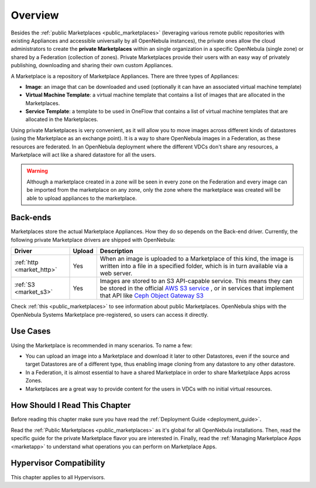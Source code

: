 .. _private_marketplace_overview:

====================
Overview
====================

Besides the :ref:`public Marketplaces <public_marketplaces>` (leveraging various remote public repositories with existing Appliances and accessible universally by all OpenNebula instances), the private ones allow the cloud administrators to create the **private Marketplaces** within an single organization in a specific OpenNebula (single zone) or shared by a Federation (collection of zones). Private Marketplaces provide their users with an easy way of privately publishing, downloading and sharing their own custom Appliances.

A Marketplace is a repository of Marketplace Appliances. There are three types of Appliances:

- **Image**: an image that can be downloaded and used (optionally it can have an associated virtual machine template)
- **Virtual Machine Template**: a virtual machine template that contains a list of images that are allocated in the Marketplaces.
- **Service Template**: a template to be used in OneFlow that contains a list of virtual machine templates that are allocated in the Marketplaces.

Using private Marketplaces is very convenient, as it will allow you to move images across different kinds of datastores (using the Marketplace as an exchange point). It is a way to share OpenNebula images in a Federation, as these resources are federated. In an OpenNebula deployment where the different VDCs don't share any resources, a Marketplace will act like a shared datastore for all the users.

.. warning:: Although a marketplace created in a zone will be seen in every zone on the Federation and every image can be imported from the marketplace on any zone, only the zone where the marketplace was created will be able to upload appliances to the marketplace.

Back-ends
=========

Marketplaces store the actual Marketplace Appliances. How they do so depends on the Back-end driver. Currently, the following private Marketplace drivers are shipped with OpenNebula:

+-------------------------------+--------+--------------------------------------------------------------------------------+
| Driver                        | Upload | Description                                                                    |
+===============================+========+================================================================================+
| :ref:`http <market_http>`     | Yes    | When an image is uploaded to a Marketplace of this kind, the image             |
|                               |        | is written into a file in a specified folder, which is in turn                 |
|                               |        | available via a web server.                                                    |
+-------------------------------+--------+--------------------------------------------------------------------------------+
| :ref:`S3 <market_s3>`         | Yes    | Images are stored to an S3 API-capable service. This means they can            |
|                               |        | be stored in the official `AWS S3 service                                      |
|                               |        | <https://aws.amazon.com/s3/>`__ , or in services that implement                |
|                               |        | that API like `Ceph Object Gateway S3                                          |
|                               |        | <https://docs.ceph.com/en/latest/radosgw/s3/>`__                               |
+-------------------------------+--------+--------------------------------------------------------------------------------+

Check :ref:`this <public_marketplaces>` to see information about public Marketplaces. OpenNebula ships with the OpenNebula Systems Marketplace pre-registered, so users can access it directly.

Use Cases
=========

Using the Marketplace is recommended in many scenarios. To name a few:

* You can upload an image into a Marketplace and download it later to other Datastores, even if the source and target Datastores are of a different type, thus enabling image cloning from any datastore to any other datastore.
* In a Federation, it is almost essential to have a shared Marketplace in order to share Marketplace Apps across Zones.
* Marketplaces are a great way to provide content for the users in VDCs with no initial virtual resources.

How Should I Read This Chapter
================================================================================

Before reading this chapter make sure you have read the :ref:`Deployment Guide <deployment_guide>`.

Read the :ref:`Public Marketplaces <public_marketplaces>` as it's global for all OpenNebula installations. Then, read the specific guide for the private Marketplace flavor you are interested in. Finally, read the :ref:`Managing Marketplace Apps <marketapp>` to understand what operations you can perform on Marketplace Apps.

Hypervisor Compatibility
================================================================================

This chapter applies to all Hypervisors.
